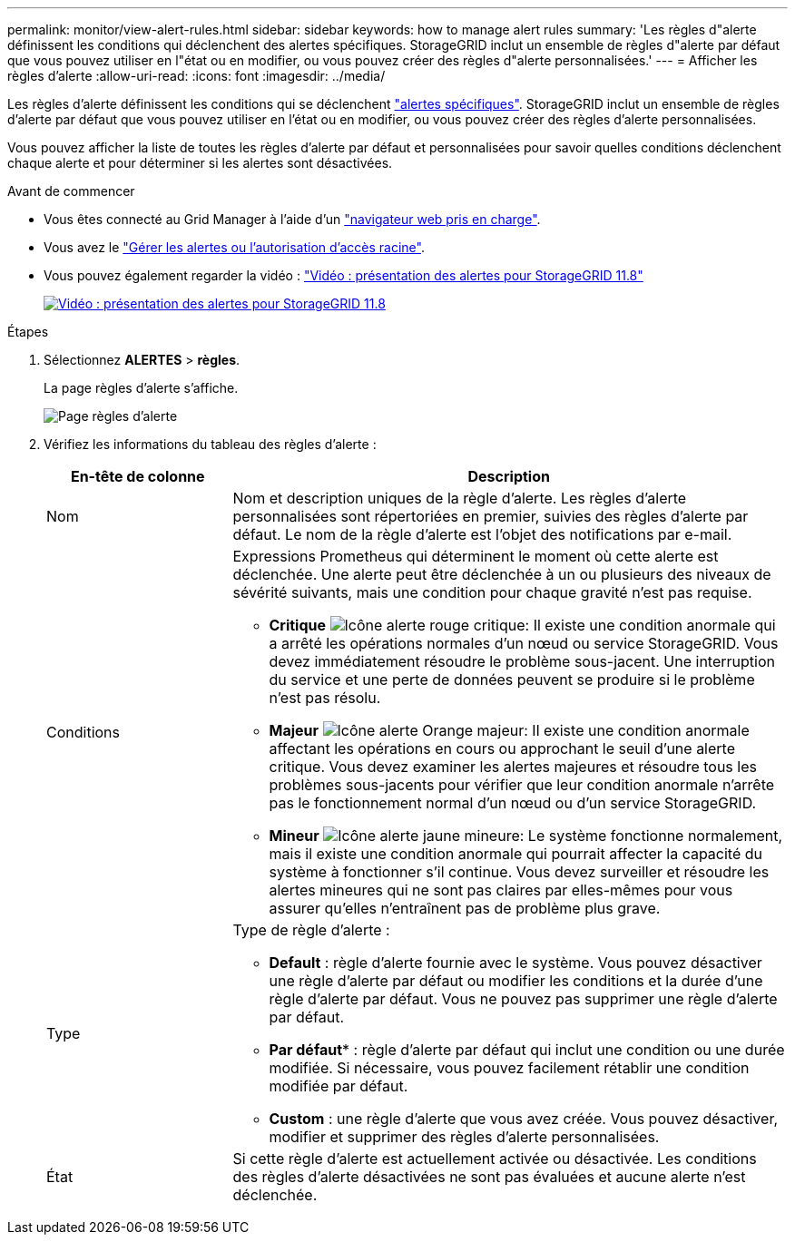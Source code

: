 ---
permalink: monitor/view-alert-rules.html 
sidebar: sidebar 
keywords: how to manage alert rules 
summary: 'Les règles d"alerte définissent les conditions qui déclenchent des alertes spécifiques. StorageGRID inclut un ensemble de règles d"alerte par défaut que vous pouvez utiliser en l"état ou en modifier, ou vous pouvez créer des règles d"alerte personnalisées.' 
---
= Afficher les règles d'alerte
:allow-uri-read: 
:icons: font
:imagesdir: ../media/


[role="lead"]
Les règles d'alerte définissent les conditions qui se déclenchent link:alerts-reference.html["alertes spécifiques"]. StorageGRID inclut un ensemble de règles d'alerte par défaut que vous pouvez utiliser en l'état ou en modifier, ou vous pouvez créer des règles d'alerte personnalisées.

Vous pouvez afficher la liste de toutes les règles d'alerte par défaut et personnalisées pour savoir quelles conditions déclenchent chaque alerte et pour déterminer si les alertes sont désactivées.

.Avant de commencer
* Vous êtes connecté au Grid Manager à l'aide d'un link:../admin/web-browser-requirements.html["navigateur web pris en charge"].
* Vous avez le link:../admin/admin-group-permissions.html["Gérer les alertes ou l'autorisation d'accès racine"].
* Vous pouvez également regarder la vidéo : https://netapp.hosted.panopto.com/Panopto/Pages/Viewer.aspx?id=4506fc61-c8e9-4b86-ba00-b0b901184b38["Vidéo : présentation des alertes pour StorageGRID 11.8"^]
+
[link=https://netapp.hosted.panopto.com/Panopto/Pages/Viewer.aspx?id=4506fc61-c8e9-4b86-ba00-b0b901184b38]
image::../media/video-screenshot-alert-overview-118.png[Vidéo : présentation des alertes pour StorageGRID 11.8]



.Étapes
. Sélectionnez *ALERTES* > *règles*.
+
La page règles d'alerte s'affiche.

+
image::../media/alert_rules_page.png[Page règles d'alerte]

. Vérifiez les informations du tableau des règles d'alerte :
+
[cols="1a,3a"]
|===
| En-tête de colonne | Description 


 a| 
Nom
 a| 
Nom et description uniques de la règle d'alerte. Les règles d'alerte personnalisées sont répertoriées en premier, suivies des règles d'alerte par défaut. Le nom de la règle d'alerte est l'objet des notifications par e-mail.



 a| 
Conditions
 a| 
Expressions Prometheus qui déterminent le moment où cette alerte est déclenchée. Une alerte peut être déclenchée à un ou plusieurs des niveaux de sévérité suivants, mais une condition pour chaque gravité n'est pas requise.

** *Critique* image:../media/icon_alert_red_critical.png["Icône alerte rouge critique"]: Il existe une condition anormale qui a arrêté les opérations normales d'un nœud ou service StorageGRID. Vous devez immédiatement résoudre le problème sous-jacent. Une interruption du service et une perte de données peuvent se produire si le problème n'est pas résolu.
** *Majeur* image:../media/icon_alert_orange_major.png["Icône alerte Orange majeur"]: Il existe une condition anormale affectant les opérations en cours ou approchant le seuil d'une alerte critique. Vous devez examiner les alertes majeures et résoudre tous les problèmes sous-jacents pour vérifier que leur condition anormale n'arrête pas le fonctionnement normal d'un nœud ou d'un service StorageGRID.
** *Mineur* image:../media/icon_alert_yellow_minor.png["Icône alerte jaune mineure"]: Le système fonctionne normalement, mais il existe une condition anormale qui pourrait affecter la capacité du système à fonctionner s'il continue. Vous devez surveiller et résoudre les alertes mineures qui ne sont pas claires par elles-mêmes pour vous assurer qu'elles n'entraînent pas de problème plus grave.




 a| 
Type
 a| 
Type de règle d'alerte :

** *Default* : règle d'alerte fournie avec le système. Vous pouvez désactiver une règle d'alerte par défaut ou modifier les conditions et la durée d'une règle d'alerte par défaut. Vous ne pouvez pas supprimer une règle d'alerte par défaut.
** *Par défaut** : règle d'alerte par défaut qui inclut une condition ou une durée modifiée. Si nécessaire, vous pouvez facilement rétablir une condition modifiée par défaut.
** *Custom* : une règle d'alerte que vous avez créée. Vous pouvez désactiver, modifier et supprimer des règles d'alerte personnalisées.




 a| 
État
 a| 
Si cette règle d'alerte est actuellement activée ou désactivée. Les conditions des règles d'alerte désactivées ne sont pas évaluées et aucune alerte n'est déclenchée.

|===

